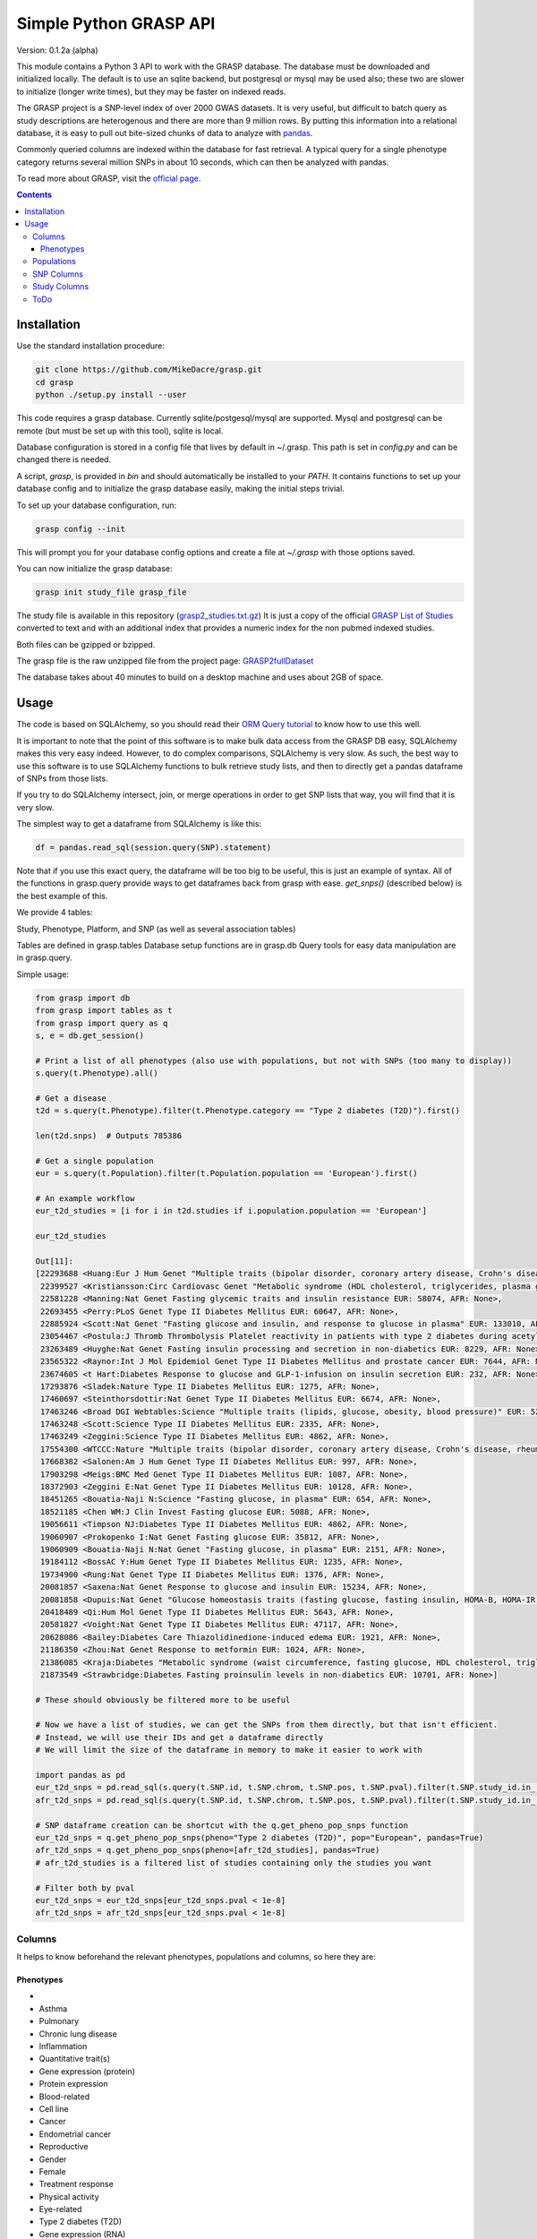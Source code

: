 .......................
Simple Python GRASP API
.......................

Version: 0.1.2a (alpha)

This module contains a Python 3 API to work with the GRASP database. The
database must be downloaded and initialized locally. The default is to use an
sqlite backend, but postgresql or mysql may be used also; these two are slower
to initialize (longer write times), but they may be faster on indexed reads.

The GRASP project is a SNP-level index of over 2000 GWAS datasets. It is very
useful, but difficult to batch query as study descriptions are heterogenous and
there are more than 9 million rows. By putting this information into a relational
database, it is easy to pull out bite-sized chunks of data to analyze with `pandas <http://pandas.pydata.org/>`_.

Commonly queried columns are indexed within the database for fast retrieval. A typical
query for a single phenotype category returns several million SNPs in about 10 seconds,
which can then be analyzed with pandas.

To read more about GRASP, visit the `official page <https://grasp.nhlbi.nih.gov/Overview.aspx>`_.

.. contents:: **Contents**

============
Installation
============

Use the standard installation procedure:

.. code:: shell

  git clone https://github.com/MikeDacre/grasp.git
  cd grasp
  python ./setup.py install --user

This code requires a grasp database. Currently sqlite/postgesql/mysql are
supported. Mysql and postgresql can be remote (but must be set up with this
tool), sqlite is local.

Database configuration is stored in a config file that lives by default in
~/.grasp.  This path is set in `config.py` and can be changed there is needed. 

A script, `grasp`, is provided in `bin` and should automatically be installed
to your `PATH`.  It contains functions to set up your database config and to
initialize the grasp database easily, making the initial steps trivial.

To set up your database configuration, run:

.. code:: shell

  grasp config --init

This will prompt you for your database config options and create a file at
`~/.grasp` with those options saved.

You can now initialize the grasp database:

.. code:: shell

   grasp init study_file grasp_file

The study file is available in this repository (`grasp2_studies.txt.gz <https://raw.githubusercontent.com/MikeDacre/grasp/master/grasp2_studies.txt.gz>`_)
It is just a copy of the official `GRASP List of Studies <https://grasp.nhlbi.nih.gov/downloads/GRASP2_List_Of_Studies.xlsx>`_
converted to text and with an additional index that provides a numeric index
for the non pubmed indexed studies.

Both files can be gzipped or bzipped.

The grasp file is the raw unzipped file from the project page:
`GRASP2fullDataset <https://s3.amazonaws.com/NHLBI_Public/GRASP/GraspFullDataset2.zip>`_

The database takes about 40 minutes to build on a desktop machine and uses
about 2GB of space.

=====
Usage
=====

The code is based on SQLAlchemy, so you should read their `ORM Query tutorial <http://docs.sqlalchemy.org/en/latest/orm/tutorial.html#querying>`_
to know how to use this well.

It is important to note that the point of this software is to make bulk data access from the GRASP
DB easy, SQLAlchemy makes this very easy indeed. However, to do complex comparisons,
SQLAlchemy is very slow. As such, the best way to use this software is to use
SQLAlchemy functions to bulk retrieve study lists, and then to directly get
a pandas dataframe of SNPs from those lists.

If you try to do SQLAlchemy intersect, join, or merge operations in order to get
SNP lists that way, you will find that it is very slow.

The simplest way to get a dataframe from SQLAlchemy is like this:

.. code:: python

   df = pandas.read_sql(session.query(SNP).statement)

Note that if you use this exact query, the dataframe will be too big to be
useful, this is just an example of syntax. All of the functions in grasp.query
provide ways to get dataframes back from grasp with ease. `get_snps()`
(described below) is the best example of this.

We provide 4 tables:

Study, Phenotype, Platform, and SNP (as well as several association tables)

Tables are defined in grasp.tables
Database setup functions are in grasp.db
Query tools for easy data manipulation are in grasp.query.

Simple usage:

.. code:: python

  from grasp import db
  from grasp import tables as t
  from grasp import query as q
  s, e = db.get_session()

  # Print a list of all phenotypes (also use with populations, but not with SNPs (too many to display))
  s.query(t.Phenotype).all()

  # Get a disease
  t2d = s.query(t.Phenotype).filter(t.Phenotype.category == "Type 2 diabetes (T2D)").first()

  len(t2d.snps)  # Outputs 785386

  # Get a single population
  eur = s.query(t.Population).filter(t.Population.population == 'European').first()

  # An example workflow
  eur_t2d_studies = [i for i in t2d.studies if i.population.population == 'European']

  eur_t2d_studies

  Out[11]: 
  [22293688 <Huang:Eur J Hum Genet "Multiple traits (bipolar disorder, coronary artery disease, Crohn's disease, rheumatoid arthritis, T1D, T2D, hypertension)" EUR: 16179, AFR: None>,
   22399527 <Kristiansson:Circ Cardiovasc Genet "Metabolic syndrome (HDL cholesterol, triglycerides, plasma glucose, waist circumference, systolic and diastolic blood pressure)" EUR: 10564, AFR: None>,
   22581228 <Manning:Nat Genet Fasting glycemic traits and insulin resistance EUR: 58074, AFR: None>,
   22693455 <Perry:PLoS Genet Type II Diabetes Mellitus EUR: 60647, AFR: None>,
   22885924 <Scott:Nat Genet "Fasting glucose and insulin, and response to glucose in plasma" EUR: 133010, AFR: None>,
   23054467 <Postula:J Thromb Thrombolysis Platelet reactivity in patients with type 2 diabetes during acetylsalicylic acid (ASA) treatment EUR: 289, AFR: None>,
   23263489 <Huyghe:Nat Genet Fasting insulin processing and secretion in non-diabetics EUR: 8229, AFR: None>,
   23565322 <Raynor:Int J Mol Epidemiol Genet Type II Diabetes Mellitus and prostate cancer EUR: 7644, AFR: None>,
   23674605 <t Hart:Diabetes Response to glucose and GLP-1-infusion on insulin secretion EUR: 232, AFR: None>,
   17293876 <Sladek:Nature Type II Diabetes Mellitus EUR: 1275, AFR: None>,
   17460697 <Steinthorsdottir:Nat Genet Type II Diabetes Mellitus EUR: 6674, AFR: None>,
   17463246 <Broad DGI Webtables:Science "Multiple traits (lipids, glucose, obesity, blood pressure)" EUR: 5217, AFR: None>,
   17463248 <Scott:Science Type II Diabetes Mellitus EUR: 2335, AFR: None>,
   17463249 <Zeggini:Science Type II Diabetes Mellitus EUR: 4862, AFR: None>,
   17554300 <WTCCC:Nature "Multiple traits (bipolar disorder, coronary artery disease, Crohn's disease, rheumatoid arthritis, T1D, T2D, hypertension)" EUR: 4806, AFR: None>,
   17668382 <Salonen:Am J Hum Genet Type II Diabetes Mellitus EUR: 997, AFR: None>,
   17903298 <Meigs:BMC Med Genet Type II Diabetes Mellitus EUR: 1087, AFR: None>,
   18372903 <Zeggini E:Nat Genet Type II Diabetes Mellitus EUR: 10128, AFR: None>,
   18451265 <Bouatia-Naji N:Science "Fasting glucose, in plasma" EUR: 654, AFR: None>,
   18521185 <Chen WM:J Clin Invest Fasting glucose EUR: 5088, AFR: None>,
   19056611 <Timpson NJ:Diabetes Type II Diabetes Mellitus EUR: 4862, AFR: None>,
   19060907 <Prokopenko I:Nat Genet Fasting glucose EUR: 35812, AFR: None>,
   19060909 <Bouatia-Naji N:Nat Genet "Fasting glucose, in plasma" EUR: 2151, AFR: None>,
   19184112 <BossAC Y:Hum Genet Type II Diabetes Mellitus EUR: 1235, AFR: None>,
   19734900 <Rung:Nat Genet Type II Diabetes Mellitus EUR: 1376, AFR: None>,
   20081857 <Saxena:Nat Genet Response to glucose and insulin EUR: 15234, AFR: None>,
   20081858 <Dupuis:Nat Genet "Glucose homeostasis traits (fasting glucose, fasting insulin, HOMA-B, HOMA-IR)" EUR: 46186, AFR: None>,
   20418489 <Qi:Hum Mol Genet Type II Diabetes Mellitus EUR: 5643, AFR: None>,
   20581827 <Voight:Nat Genet Type II Diabetes Mellitus EUR: 47117, AFR: None>,
   20628086 <Bailey:Diabetes Care Thiazolidinedione-induced edema EUR: 1921, AFR: None>,
   21186350 <Zhou:Nat Genet Response to metformin EUR: 1024, AFR: None>,
   21386085 <Kraja:Diabetes "Metabolic syndrome (waist circumference, fasting glucose, HDL cholesterol, triglycerides, blood pressure)" EUR: 22161, AFR: None>,
   21873549 <Strawbridge:Diabetes Fasting proinsulin levels in non-diabetics EUR: 10701, AFR: None>]

  # These should obviously be filtered more to be useful

  # Now we have a list of studies, we can get the SNPs from them directly, but that isn't efficient.
  # Instead, we will use their IDs and get a dataframe directly
  # We will limit the size of the dataframe in memory to make it easier to work with

  import pandas as pd
  eur_t2d_snps = pd.read_sql(s.query(t.SNP.id, t.SNP.chrom, t.SNP.pos, t.SNP.pval).filter(t.SNP.study_id.in_([i.id for i in t2d.studies if i.population.population == "European"])).statement, e, index_col='id')
  afr_t2d_snps = pd.read_sql(s.query(t.SNP.id, t.SNP.chrom, t.SNP.pos, t.SNP.pval).filter(t.SNP.study_id.in_([i.id for i in t2d.studies if i.population.population == "African"])).statement, e, index_col='id')

  # SNP dataframe creation can be shortcut with the q.get_pheno_pop_snps function
  eur_t2d_snps = q.get_pheno_pop_snps(pheno="Type 2 diabetes (T2D)", pop="European", pandas=True)
  afr_t2d_snps = q.get_pheno_pop_snps(pheno=[afr_t2d_studies], pandas=True)
  # afr_t2d_studies is a filtered list of studies containing only the studies you want

  # Filter both by pval
  eur_t2d_snps = eur_t2d_snps[eur_t2d_snps.pval < 1e-8]
  afr_t2d_snps = afr_t2d_snps[eur_t2d_snps.pval < 1e-8]
  

Columns
=======

It helps to know beforehand the relevant phenotypes, populations and columns, so here they are:

Phenotypes
----------
- 
- Asthma
- Pulmonary
- Chronic lung disease
- Inflammation
- Quantitative trait(s)
- Gene expression (protein)
- Protein expression
- Blood-related
- Cell line
- Cancer
- Endometrial cancer
- Reproductive
- Gender
- Female
- Treatment response
- Physical activity
- Eye-related
- Type 2 diabetes (T2D)
- Gene expression (RNA)
- Neuro
- Methylation
- Epigenetics
- Behavioral
- Bipolar disorder
- Breast cancer
- Drug response
- CVD risk factor (CVD RF)
- Lipids
- C-reactive protein (CRP)
- Serum
- Mortality
- Pregnancy-related
- Infection
- Tuberculosis
- HIV/AIDS
- Surgery
- Heart
- Cardiovascular disease (CVD)
- Myocardial infarction (MI)
- Thyroid cancer
- Thyroid
- Hormonal
- Developmental
- Aging
- Menopause
- Oral-related
- Bone-related
- Dental
- Adverse drug reaction (ADR)
- Immune-related
- Stroke
- Blood cancer
- Leukemia
- Lymphoma
- Systemic lupus erythematosus (SLE)
- Pancreatic cancer
- Pancreas
- Lung cancer
- Blood pressure
- Type 1 diabetes (T1D)
- Arthritis
- Rheumatoid arthritis
- "Crohns disease"
- Wound
- Gastrointestinal
- Colorectal cancer
- Gallbladder cancer
- Sleep
- Skin-related
- Esophageal cancer
- Nasal
- Anthropometric
- Imaging
- Weight
- Body mass index
- Plasma
- Subclinical CVD
- Male
- Prostate cancer
- Schizophrenia
- Addiction
- Smoking
- Epilepsy
- Adipose-related
- Urinary
- Cancer-related
- Environment
- "Huntingtons disease"
- Hepatic
- Social
- Renal
- Stone
- Muscle-related
- "Graves disease"
- Autism
- Congenital
- Glaucoma
- Platelet
- "Alzheimers disease"
- Diet-related
- "Parkinsons disease"
- Venous
- Thrombosis
- Depression
- Aneurysm
- Arterial
- Cognition
- Attention-deficit/hyperactivity disorder (ADHD)
- Multiple sclerosis (MS)
- Cystic fibrosis
- Brain cancer
- Amyotrophic lateral sclerosis (ALS)
- Chronic kidney disease
- Musculoskeletal
- Alcohol
- Vaccine
- Influenza
- Hepatitis
- Oral cancer
- Coronary heart disease (CHD)
- Smallpox
- Renal cancer
- Atrial fibrillation
- Hair
- Gallstones
- Sickle cell anemia
- Anemia
- Height
- miRNA
- Movement-related
- Anthrax
- Valve
- Age-related macular degeneration (ARMD)
- Menarche
- Ovarian cancer
- Liver cancer
- Vasculitis
- Ulcerative colitis
- Narcotics
- Chronic obstructive pulmonary disease (COPD)
- Salmonella
- Obsessive-compulsive disorder (OCD)
- Pain
- Radiation
- Allergy
- Myasthenia gravis
- Gastric cancer
- Hearing
- Heart rate
- Kidney cancer
- Nasal cancer
- Cardiomyopathy
- Bleeding disorder
- Hemophilia
- Calcium
- Skin cancer
- Melanoma
- Cervical cancer
- Rectal cancer
- Bone cancer
- Testicular cancer
- Celiac disease
- Heart failure
- Graft-versus-host
- Bladder cancer
- Mood disorder
- General health
- Emphysema
- Cytotoxicity
- T2D-related
- Treatment-related
- Upper airway tract cancer
- Uterine cancer
- Uterine fibroids
- Manic depression
- Basal cell cancer
- Blood
- CVD
- Drug treatment
- Allergy

Populations
============

- Hispanic
- European
- Mixed
- African
- Asian
- Unspecified
- Indian/South Asian
- Micronesian
- Arab/ME
- Native
- Filipino
- Indonesian

SNP Columns
===========

+--------------------+---------------------------------+
| Column             | Description                     |
+====================+=================================+
| ConservPredTFBS    | ConservPredTFBS                 |
+--------------------+---------------------------------+
| CreationDate       | CreationDate                    |
+--------------------+---------------------------------+
| EqtlMethMetabStudy | EqtlMethMetabStudy              |
+--------------------+---------------------------------+
| HUPfield           | HUPfield                        |
+--------------------+---------------------------------+
| HumanEnhancer      | HumanEnhancer                   |
+--------------------+---------------------------------+
| InGene             | InGene                          |
+--------------------+---------------------------------+
| InLincRNA          | InLincRNA                       |
+--------------------+---------------------------------+
| InMiRNA            | InMiRNA                         |
+--------------------+---------------------------------+
| InMiRNABS          | InMiRNABS                       |
+--------------------+---------------------------------+
| LSSNP              | LS-SNP                          |
+--------------------+---------------------------------+
| LastCurationDate   | LastCurationDate                |
+--------------------+---------------------------------+
| NHLBIkey           | NHLBIkey                        |
+--------------------+---------------------------------+
| NearestGene        | NearestGene                     |
+--------------------+---------------------------------+
| ORegAnno           | ORegAnno                        |
+--------------------+---------------------------------+
| PolyPhen2          | PolyPhen2                       |
+--------------------+---------------------------------+
| RNAedit            | RNAedit                         |
+--------------------+---------------------------------+
| SIFT               | SIFT                            |
+--------------------+---------------------------------+
| UniProt            | UniProt                         |
+--------------------+---------------------------------+
| chrom              | chr(hg19)                       |
+--------------------+---------------------------------+
| dbSNPClinStatus    | dbSNPClinStatus                 |
+--------------------+---------------------------------+
| dbSNPMAF           | dbSNPMAF                        |
+--------------------+---------------------------------+
| dbSNPfxn           | dbSNPfxn                        |
+--------------------+---------------------------------+
| dbSNPinfo          | dbSNPalleles/het/se             |
+--------------------+---------------------------------+
| dbSNPvalidation    | dbSNPvalidation                 |
+--------------------+---------------------------------+
| id                 | ID (generated from NHLBIKey)    |
+--------------------+---------------------------------+
| paper_loc          | LocationWithinPaper             |
+--------------------+---------------------------------+
| phenotypes         | Link to phenotypes              |
+--------------------+---------------------------------+
| population         | Link to population table        |
+--------------------+---------------------------------+
| population_id      | Primary key of population table |
+--------------------+---------------------------------+
| pos                | pos(hg19)                       |
+--------------------+---------------------------------+
| primary_pheno      | Phenotype                       |
+--------------------+---------------------------------+
| pval               | Pvalue                          |
+--------------------+---------------------------------+
| snpid              | SNPid(dbSNP134)                 |
+--------------------+---------------------------------+
| study              | Link to study table             |
+--------------------+---------------------------------+
| study_id           | Primary key of the study table  |
+--------------------+---------------------------------+

Study Columns
=============

+------------------+---------------------------------------------------------------------+
| Column           | Description                                                         |
+==================+=====================================================================+
| african          | African ancestry                                                    |
+------------------+---------------------------------------------------------------------+
| arab             | Arab/ME                                                             |
+------------------+---------------------------------------------------------------------+
| author           | 1st_author                                                          |
+------------------+---------------------------------------------------------------------+
| datepub          | DatePub                                                             |
+------------------+---------------------------------------------------------------------+
| east_asian       | East Asian                                                          |
+------------------+---------------------------------------------------------------------+
| european         | European                                                            |
+------------------+---------------------------------------------------------------------+
| filipino         | Filipino                                                            |
+------------------+---------------------------------------------------------------------+
| grasp_ver        | GRASPversion?                                                       |
+------------------+---------------------------------------------------------------------+
| hispanic         | Hispanic                                                            |
+------------------+---------------------------------------------------------------------+
| id               | ID                                                                  |
+------------------+---------------------------------------------------------------------+
| imputed          | From "Platform [SNPs passing QC]"                                   |
+------------------+---------------------------------------------------------------------+
| in_nhgri         | In NHGRI GWAS catalog (8/26/14)?                                    |
+------------------+---------------------------------------------------------------------+
| indonesian       | Indonesian                                                          |
+------------------+---------------------------------------------------------------------+
| journal          | Journal                                                             |
+------------------+---------------------------------------------------------------------+
| locations        | Specific place(s) mentioned for samples                             |
+------------------+---------------------------------------------------------------------+
| mf               | Includes male/female only analyses in discovery and/or replication? |
+------------------+---------------------------------------------------------------------+
| mf_only          | Exclusively male or female study?                                   |
+------------------+---------------------------------------------------------------------+
| micronesian      | Micronesian                                                         |
+------------------+---------------------------------------------------------------------+
| mixed            | Mixed                                                               |
+------------------+---------------------------------------------------------------------+
| native           | Native                                                              |
+------------------+---------------------------------------------------------------------+
| noresults        | No results flag                                                     |
+------------------+---------------------------------------------------------------------+
| pheno_desc       | Phenotype description                                               |
+------------------+---------------------------------------------------------------------+
| phenotypes       | Phenotype categories assigned                                       |
+------------------+---------------------------------------------------------------------+
| platforms        | Platform [SNPs passing QC]                                          |
+------------------+---------------------------------------------------------------------+
| pmid             | PubmedID                                                            |
+------------------+---------------------------------------------------------------------+
| population       | GWAS description link to table                                      |
+------------------+---------------------------------------------------------------------+
| population_id    | Primary key of population table                                     |
+------------------+---------------------------------------------------------------------+
| qtl              | IsEqtl/meQTL/pQTL/gQTL/Metabolmics?                                 |
+------------------+---------------------------------------------------------------------+
| rep_african      | African ancestry.1                                                  |
+------------------+---------------------------------------------------------------------+
| rep_arab         | Arab/ME.1                                                           |
+------------------+---------------------------------------------------------------------+
| rep_east_asian   | East Asian.1                                                        |
+------------------+---------------------------------------------------------------------+
| rep_european     | European.1                                                          |
+------------------+---------------------------------------------------------------------+
| rep_filipino     | Filipino.1                                                          |
+------------------+---------------------------------------------------------------------+
| rep_hispanic     | Hispanic.1                                                          |
+------------------+---------------------------------------------------------------------+
| rep_indonesian   | Indonesian.1                                                        |
+------------------+---------------------------------------------------------------------+
| rep_micronesian  | Micronesian.1                                                       |
+------------------+---------------------------------------------------------------------+
| rep_mixed        | Mixed.1                                                             |
+------------------+---------------------------------------------------------------------+
| rep_native       | Native.1                                                            |
+------------------+---------------------------------------------------------------------+
| rep_south_asian  | Indian/South Asian.1                                                |
+------------------+---------------------------------------------------------------------+
| rep_unpecified   | Unspec.1                                                            |
+------------------+---------------------------------------------------------------------+
| replication_size | Replication Sample Size                                             |
+------------------+---------------------------------------------------------------------+
| results          | #results                                                            |
+------------------+---------------------------------------------------------------------+
| sample_size      | Initial Sample Size                                                 |
+------------------+---------------------------------------------------------------------+
| snp_count        | From "Platform [SNPs passing QC]"                                   |
+------------------+---------------------------------------------------------------------+
| snps             | Link to all SNPs in this study                                      |
+------------------+---------------------------------------------------------------------+
| south_asian      | Indian/South Asian                                                  |
+------------------+---------------------------------------------------------------------+
| title            | Study                                                               |
+------------------+---------------------------------------------------------------------+
| total            | Total Discovery + Replication sample size                           |
+------------------+---------------------------------------------------------------------+
| total_disc       | Total discovery samples                                             |
+------------------+---------------------------------------------------------------------+
| total_rep        | Total replication samples                                           |
+------------------+---------------------------------------------------------------------+
| unpecified       | Unspec                                                              |
+------------------+---------------------------------------------------------------------+



ToDo
====

 - Implement common queries with pandas
 - Include myvariant to make looking up additional SNP info easy
 - Add more functions to grasp script, including lookup by position or range of positions

